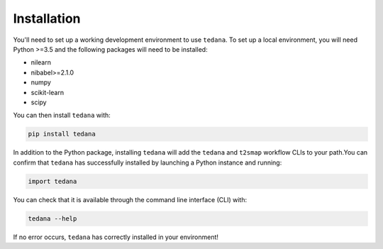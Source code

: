 Installation
------------

You'll need to set up a working development environment to use ``tedana``.
To set up a local environment, you will need Python >=3.5 and the following
packages will need to be installed:

- nilearn
- nibabel>=2.1.0
- numpy
- scikit-learn
- scipy

You can then install ``tedana`` with:

.. code-block:: bash

  pip install tedana

In addition to the Python package, installing ``tedana`` will add the ``tedana``
and ``t2smap`` workflow CLIs to your path.You can confirm that ``tedana`` has successfully installed by launching a Python instance and running:

.. code-block:: python

  import tedana

You can check that it is available through the command line interface (CLI) with:

.. code-block:: bash

  tedana --help

If no error occurs, ``tedana`` has correctly installed in your environment!
